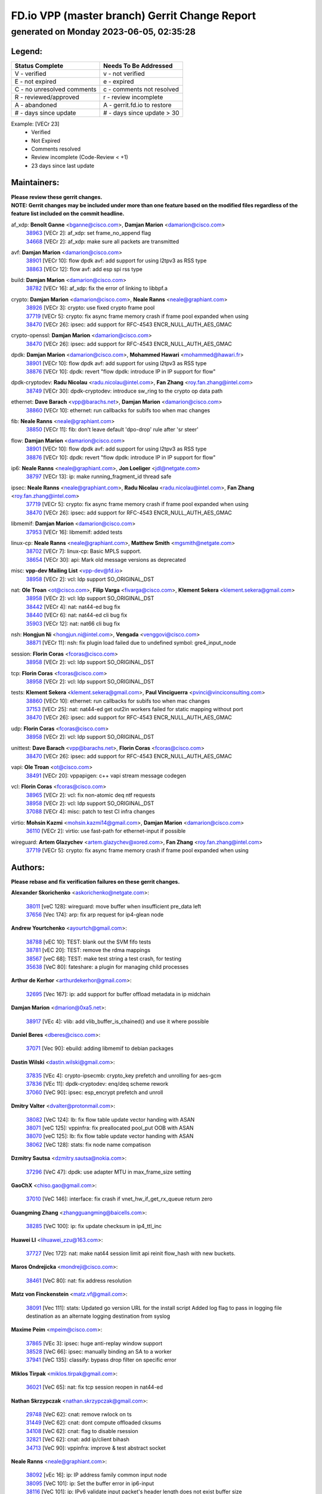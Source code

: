 
==============================================
FD.io VPP (master branch) Gerrit Change Report
==============================================
--------------------------------------------
generated on Monday 2023-06-05, 02:35:28
--------------------------------------------


Legend:
-------
========================== ===========================
Status Complete            Needs To Be Addressed
========================== ===========================
V - verified               v - not verified
E - not expired            e - expired
C - no unresolved comments c - comments not resolved
R - reviewed/approved      r - review incomplete
A - abandoned              A - gerrit.fd.io to restore
# - days since update      # - days since update > 30
========================== ===========================

Example: [VECr 23]
    - Verified
    - Not Expired
    - Comments resolved
    - Review incomplete (Code-Review < +1)
    - 23 days since last update


Maintainers:
------------
| **Please review these gerrit changes.**

| **NOTE: Gerrit changes may be included under more than one feature based on the modified files regardless of the feature list included on the commit headline.**

af_xdp: **Benoît Ganne** <bganne@cisco.com>, **Damjan Marion** <damarion@cisco.com>
  | `38963 <https:////gerrit.fd.io/r/c/vpp/+/38963>`_ [VECr 2]: af_xdp: set frame_no_append flag
  | `34668 <https:////gerrit.fd.io/r/c/vpp/+/34668>`_ [VECr 2]: af_xdp: make sure all packets are transmitted

avf: **Damjan Marion** <damarion@cisco.com>
  | `38901 <https:////gerrit.fd.io/r/c/vpp/+/38901>`_ [VECr 10]: flow dpdk avf: add support for using l2tpv3 as RSS type
  | `38863 <https:////gerrit.fd.io/r/c/vpp/+/38863>`_ [VECr 12]: flow avf: add esp spi rss type

build: **Damjan Marion** <damarion@cisco.com>
  | `38782 <https:////gerrit.fd.io/r/c/vpp/+/38782>`_ [VECr 16]: af_xdp: fix the error of linking to libbpf.a

crypto: **Damjan Marion** <damarion@cisco.com>, **Neale Ranns** <neale@graphiant.com>
  | `38926 <https:////gerrit.fd.io/r/c/vpp/+/38926>`_ [VECr 3]: crypto: use fixed crypto frame pool
  | `37719 <https:////gerrit.fd.io/r/c/vpp/+/37719>`_ [VECr 5]: crypto: fix async frame memory crash if frame pool expanded when using
  | `38470 <https:////gerrit.fd.io/r/c/vpp/+/38470>`_ [VECr 26]: ipsec: add support for RFC-4543 ENCR_NULL_AUTH_AES_GMAC

crypto-openssl: **Damjan Marion** <damarion@cisco.com>
  | `38470 <https:////gerrit.fd.io/r/c/vpp/+/38470>`_ [VECr 26]: ipsec: add support for RFC-4543 ENCR_NULL_AUTH_AES_GMAC

dpdk: **Damjan Marion** <damarion@cisco.com>, **Mohammed Hawari** <mohammed@hawari.fr>
  | `38901 <https:////gerrit.fd.io/r/c/vpp/+/38901>`_ [VECr 10]: flow dpdk avf: add support for using l2tpv3 as RSS type
  | `38876 <https:////gerrit.fd.io/r/c/vpp/+/38876>`_ [VECr 10]: dpdk: revert "flow dpdk: introduce IP in IP support for flow"

dpdk-cryptodev: **Radu Nicolau** <radu.nicolau@intel.com>, **Fan Zhang** <roy.fan.zhang@intel.com>
  | `38749 <https:////gerrit.fd.io/r/c/vpp/+/38749>`_ [VECr 30]: dpdk-cryptodev: introduce sw_ring to the crypto op data path

ethernet: **Dave Barach** <vpp@barachs.net>, **Damjan Marion** <damarion@cisco.com>
  | `38860 <https:////gerrit.fd.io/r/c/vpp/+/38860>`_ [VECr 10]: ethernet: run callbacks for subifs too when mac changes

fib: **Neale Ranns** <neale@graphiant.com>
  | `38850 <https:////gerrit.fd.io/r/c/vpp/+/38850>`_ [VECr 11]: fib: don't leave default 'dpo-drop' rule after 'sr steer'

flow: **Damjan Marion** <damarion@cisco.com>
  | `38901 <https:////gerrit.fd.io/r/c/vpp/+/38901>`_ [VECr 10]: flow dpdk avf: add support for using l2tpv3 as RSS type
  | `38876 <https:////gerrit.fd.io/r/c/vpp/+/38876>`_ [VECr 10]: dpdk: revert "flow dpdk: introduce IP in IP support for flow"

ip6: **Neale Ranns** <neale@graphiant.com>, **Jon Loeliger** <jdl@netgate.com>
  | `38797 <https:////gerrit.fd.io/r/c/vpp/+/38797>`_ [VECr 13]: ip: make running_fragment_id thread safe

ipsec: **Neale Ranns** <neale@graphiant.com>, **Radu Nicolau** <radu.nicolau@intel.com>, **Fan Zhang** <roy.fan.zhang@intel.com>
  | `37719 <https:////gerrit.fd.io/r/c/vpp/+/37719>`_ [VECr 5]: crypto: fix async frame memory crash if frame pool expanded when using
  | `38470 <https:////gerrit.fd.io/r/c/vpp/+/38470>`_ [VECr 26]: ipsec: add support for RFC-4543 ENCR_NULL_AUTH_AES_GMAC

libmemif: **Damjan Marion** <damarion@cisco.com>
  | `37953 <https:////gerrit.fd.io/r/c/vpp/+/37953>`_ [VECr 16]: libmemif: added tests

linux-cp: **Neale Ranns** <neale@graphiant.com>, **Matthew Smith** <mgsmith@netgate.com>
  | `38702 <https:////gerrit.fd.io/r/c/vpp/+/38702>`_ [VECr 7]: linux-cp: Basic MPLS support.
  | `38654 <https:////gerrit.fd.io/r/c/vpp/+/38654>`_ [VECr 30]: api: Mark old message versions as deprecated

misc: **vpp-dev Mailing List** <vpp-dev@fd.io>
  | `38958 <https:////gerrit.fd.io/r/c/vpp/+/38958>`_ [VECr 2]: vcl: ldp support SO_ORIGINAL_DST

nat: **Ole Troan** <ot@cisco.com>, **Filip Varga** <fivarga@cisco.com>, **Klement Sekera** <klement.sekera@gmail.com>
  | `38958 <https:////gerrit.fd.io/r/c/vpp/+/38958>`_ [VECr 2]: vcl: ldp support SO_ORIGINAL_DST
  | `38442 <https:////gerrit.fd.io/r/c/vpp/+/38442>`_ [VECr 4]: nat: nat44-ed bug fix
  | `38440 <https:////gerrit.fd.io/r/c/vpp/+/38440>`_ [VECr 6]: nat: nat44-ed cli bug fix
  | `35903 <https:////gerrit.fd.io/r/c/vpp/+/35903>`_ [VECr 12]: nat: nat66 cli bug fix

nsh: **Hongjun Ni** <hongjun.ni@intel.com>, **Vengada** <venggovi@cisco.com>
  | `38871 <https:////gerrit.fd.io/r/c/vpp/+/38871>`_ [VECr 11]: nsh: fix plugin load failed due to undefined symbol: gre4_input_node

session: **Florin Coras** <fcoras@cisco.com>
  | `38958 <https:////gerrit.fd.io/r/c/vpp/+/38958>`_ [VECr 2]: vcl: ldp support SO_ORIGINAL_DST

tcp: **Florin Coras** <fcoras@cisco.com>
  | `38958 <https:////gerrit.fd.io/r/c/vpp/+/38958>`_ [VECr 2]: vcl: ldp support SO_ORIGINAL_DST

tests: **Klement Sekera** <klement.sekera@gmail.com>, **Paul Vinciguerra** <pvinci@vinciconsulting.com>
  | `38860 <https:////gerrit.fd.io/r/c/vpp/+/38860>`_ [VECr 10]: ethernet: run callbacks for subifs too when mac changes
  | `37153 <https:////gerrit.fd.io/r/c/vpp/+/37153>`_ [VECr 25]: nat: nat44-ed get out2in workers failed for static mapping without port
  | `38470 <https:////gerrit.fd.io/r/c/vpp/+/38470>`_ [VECr 26]: ipsec: add support for RFC-4543 ENCR_NULL_AUTH_AES_GMAC

udp: **Florin Coras** <fcoras@cisco.com>
  | `38958 <https:////gerrit.fd.io/r/c/vpp/+/38958>`_ [VECr 2]: vcl: ldp support SO_ORIGINAL_DST

unittest: **Dave Barach** <vpp@barachs.net>, **Florin Coras** <fcoras@cisco.com>
  | `38470 <https:////gerrit.fd.io/r/c/vpp/+/38470>`_ [VECr 26]: ipsec: add support for RFC-4543 ENCR_NULL_AUTH_AES_GMAC

vapi: **Ole Troan** <ot@cisco.com>
  | `38491 <https:////gerrit.fd.io/r/c/vpp/+/38491>`_ [VECr 20]: vppapigen: c++ vapi stream message codegen

vcl: **Florin Coras** <fcoras@cisco.com>
  | `38965 <https:////gerrit.fd.io/r/c/vpp/+/38965>`_ [VECr 2]: vcl: fix non-atomic deq ntf requests
  | `38958 <https:////gerrit.fd.io/r/c/vpp/+/38958>`_ [VECr 2]: vcl: ldp support SO_ORIGINAL_DST
  | `37088 <https:////gerrit.fd.io/r/c/vpp/+/37088>`_ [VECr 4]: misc: patch to test CI infra changes

virtio: **Mohsin Kazmi** <mohsin.kazmi14@gmail.com>, **Damjan Marion** <damarion@cisco.com>
  | `36110 <https:////gerrit.fd.io/r/c/vpp/+/36110>`_ [VECr 2]: virtio: use fast-path for ethernet-input if possible

wireguard: **Artem Glazychev** <artem.glazychev@xored.com>, **Fan Zhang** <roy.fan.zhang@intel.com>
  | `37719 <https:////gerrit.fd.io/r/c/vpp/+/37719>`_ [VECr 5]: crypto: fix async frame memory crash if frame pool expanded when using

Authors:
--------
**Please rebase and fix verification failures on these gerrit changes.**

**Alexander Skorichenko** <askorichenko@netgate.com>:

  | `38011 <https:////gerrit.fd.io/r/c/vpp/+/38011>`_ [veC 128]: wireguard: move buffer when insufficient pre_data left
  | `37656 <https:////gerrit.fd.io/r/c/vpp/+/37656>`_ [Vec 174]: arp: fix arp request for ip4-glean node

**Andrew Yourtchenko** <ayourtch@gmail.com>:

  | `38788 <https:////gerrit.fd.io/r/c/vpp/+/38788>`_ [vEC 10]: TEST: blank out the SVM fifo tests
  | `38781 <https:////gerrit.fd.io/r/c/vpp/+/38781>`_ [vEC 20]: TEST: remove the rdma mappings
  | `38567 <https:////gerrit.fd.io/r/c/vpp/+/38567>`_ [veC 68]: TEST: make test string a test crash, for testing
  | `35638 <https:////gerrit.fd.io/r/c/vpp/+/35638>`_ [VeC 80]: fateshare: a plugin for managing child processes

**Arthur de Kerhor** <arthurdekerhor@gmail.com>:

  | `32695 <https:////gerrit.fd.io/r/c/vpp/+/32695>`_ [Vec 167]: ip: add support for buffer offload metadata in ip midchain

**Damjan Marion** <dmarion@0xa5.net>:

  | `38917 <https:////gerrit.fd.io/r/c/vpp/+/38917>`_ [VEc 4]: vlib: add vlib_buffer_is_chained() and use it where possible

**Daniel Beres** <dberes@cisco.com>:

  | `37071 <https:////gerrit.fd.io/r/c/vpp/+/37071>`_ [Vec 90]: ebuild: adding libmemif to debian packages

**Dastin Wilski** <dastin.wilski@gmail.com>:

  | `37835 <https:////gerrit.fd.io/r/c/vpp/+/37835>`_ [VEc 4]: crypto-ipsecmb: crypto_key prefetch and unrolling for aes-gcm
  | `37836 <https:////gerrit.fd.io/r/c/vpp/+/37836>`_ [VEc 11]: dpdk-cryptodev: enq/deq scheme rework
  | `37060 <https:////gerrit.fd.io/r/c/vpp/+/37060>`_ [VeC 90]: ipsec: esp_encrypt prefetch and unroll

**Dmitry Valter** <dvalter@protonmail.com>:

  | `38082 <https:////gerrit.fd.io/r/c/vpp/+/38082>`_ [VeC 124]: lb: fix flow table update vector handing with ASAN
  | `38071 <https:////gerrit.fd.io/r/c/vpp/+/38071>`_ [veC 125]: vppinfra: fix preallocated pool_put OOB with ASAN
  | `38070 <https:////gerrit.fd.io/r/c/vpp/+/38070>`_ [veC 125]: lb: fix flow table update vector handing with ASAN
  | `38062 <https:////gerrit.fd.io/r/c/vpp/+/38062>`_ [VeC 128]: stats: fix node name compatison

**Dzmitry Sautsa** <dzmitry.sautsa@nokia.com>:

  | `37296 <https:////gerrit.fd.io/r/c/vpp/+/37296>`_ [VeC 47]: dpdk: use adapter MTU in max_frame_size setting

**GaoChX** <chiso.gao@gmail.com>:

  | `37010 <https:////gerrit.fd.io/r/c/vpp/+/37010>`_ [VeC 146]: interface: fix crash if vnet_hw_if_get_rx_queue return zero

**Guangming Zhang** <zhangguangming@baicells.com>:

  | `38285 <https:////gerrit.fd.io/r/c/vpp/+/38285>`_ [VeC 100]: ip: fix update checksum in ip4_ttl_inc

**Huawei LI** <lihuawei_zzu@163.com>:

  | `37727 <https:////gerrit.fd.io/r/c/vpp/+/37727>`_ [Vec 172]: nat: make nat44 session limit api reinit flow_hash with new buckets.

**Maros Ondrejicka** <mondreji@cisco.com>:

  | `38461 <https:////gerrit.fd.io/r/c/vpp/+/38461>`_ [VeC 80]: nat: fix address resolution

**Matz von Finckenstein** <matz.vf@gmail.com>:

  | `38091 <https:////gerrit.fd.io/r/c/vpp/+/38091>`_ [Vec 111]: stats: Updated go version URL for the install script Added log flag to pass in logging file destination as an alternate logging destination from syslog

**Maxime Peim** <mpeim@cisco.com>:

  | `37865 <https:////gerrit.fd.io/r/c/vpp/+/37865>`_ [VEc 3]: ipsec: huge anti-replay window support
  | `38528 <https:////gerrit.fd.io/r/c/vpp/+/38528>`_ [VeC 66]: ipsec: manually binding an SA to a worker
  | `37941 <https:////gerrit.fd.io/r/c/vpp/+/37941>`_ [VeC 135]: classify: bypass drop filter on specific error

**Miklos Tirpak** <miklos.tirpak@gmail.com>:

  | `36021 <https:////gerrit.fd.io/r/c/vpp/+/36021>`_ [VeC 65]: nat: fix tcp session reopen in nat44-ed

**Nathan Skrzypczak** <nathan.skrzypczak@gmail.com>:

  | `29748 <https:////gerrit.fd.io/r/c/vpp/+/29748>`_ [VeC 62]: cnat: remove rwlock on ts
  | `31449 <https:////gerrit.fd.io/r/c/vpp/+/31449>`_ [VeC 62]: cnat: dont compute offloaded cksums
  | `34108 <https:////gerrit.fd.io/r/c/vpp/+/34108>`_ [VeC 62]: cnat: flag to disable rsession
  | `32821 <https:////gerrit.fd.io/r/c/vpp/+/32821>`_ [VeC 62]: cnat: add ip/client bihash
  | `34713 <https:////gerrit.fd.io/r/c/vpp/+/34713>`_ [VeC 90]: vppinfra: improve & test abstract socket

**Neale Ranns** <neale@graphiant.com>:

  | `38092 <https:////gerrit.fd.io/r/c/vpp/+/38092>`_ [vEc 16]: ip: IP address family common input node
  | `38095 <https:////gerrit.fd.io/r/c/vpp/+/38095>`_ [VeC 101]: ip: Set the buffer error in ip6-input
  | `38116 <https:////gerrit.fd.io/r/c/vpp/+/38116>`_ [VeC 101]: ip: IPv6 validate input packet's header length does not exist buffer size

**Ondrej Fabry** <ondrej@fabry.dev>:

  | `38639 <https:////gerrit.fd.io/r/c/vpp/+/38639>`_ [VeC 38]: api: Mark old message versions as deprecated
  | `38643 <https:////gerrit.fd.io/r/c/vpp/+/38643>`_ [VeC 38]: api: Mark old message versions as deprecated
  | `38644 <https:////gerrit.fd.io/r/c/vpp/+/38644>`_ [VeC 38]: api: Mark old message versions as deprecated
  | `38648 <https:////gerrit.fd.io/r/c/vpp/+/38648>`_ [VeC 38]: api: Mark old message versions as deprecated
  | `38646 <https:////gerrit.fd.io/r/c/vpp/+/38646>`_ [VeC 38]: api: Mark old message versions as deprecated
  | `38650 <https:////gerrit.fd.io/r/c/vpp/+/38650>`_ [VeC 38]: api: Mark old message versions as deprecated
  | `38649 <https:////gerrit.fd.io/r/c/vpp/+/38649>`_ [VeC 38]: api: Mark old message versions as deprecated
  | `38651 <https:////gerrit.fd.io/r/c/vpp/+/38651>`_ [VeC 38]: api: Mark old message versions as deprecated
  | `38641 <https:////gerrit.fd.io/r/c/vpp/+/38641>`_ [VeC 51]: api: Mark old message versions as deprecated

**Pim van Pelt** <pim@ipng.nl>:

  | `38854 <https:////gerrit.fd.io/r/c/vpp/+/38854>`_ [VEc 0]: linux-cp: Fix add vs update on routes

**Piotr Bronowski** <piotrx.bronowski@intel.com>:

  | `38407 <https:////gerrit.fd.io/r/c/vpp/+/38407>`_ [VEc 25]: ipsec: esp_encrypt prefetch and unroll - introduce new types
  | `38408 <https:////gerrit.fd.io/r/c/vpp/+/38408>`_ [VeC 88]: ipsec: fix logic in ext_hdr_is_pre_esp
  | `38409 <https:////gerrit.fd.io/r/c/vpp/+/38409>`_ [VeC 88]: ipsec: intorduce function esp_prepare_packet_for_enc
  | `38410 <https:////gerrit.fd.io/r/c/vpp/+/38410>`_ [VeC 88]: ipsec: esp_encrypt prefetch and unroll

**Rune Jensen** <runeerle@wgtwo.com>:

  | `38573 <https:////gerrit.fd.io/r/c/vpp/+/38573>`_ [veC 66]: gtpu: support non-G-PDU packets and PDU Session

**Stanislav Zaikin** <zstaseg@gmail.com>:

  | `38456 <https:////gerrit.fd.io/r/c/vpp/+/38456>`_ [VeC 34]: linux-cp: auto select tap id when creating lcp pair

**Takeru Hayasaka** <hayatake396@gmail.com>:

  | `37628 <https:////gerrit.fd.io/r/c/vpp/+/37628>`_ [Vec 39]: srv6-mobile: Implement SRv6 mobile API funcs

**Ting Xu** <ting.xu@intel.com>:

  | `38708 <https:////gerrit.fd.io/r/c/vpp/+/38708>`_ [VEc 11]: idpf: add native idpf driver plugin

**Vladislav Grishenko** <themiron@mail.ru>:

  | `38245 <https:////gerrit.fd.io/r/c/vpp/+/38245>`_ [Vec 52]: mpls: fix possible crashes on tunnel create/delete
  | `37241 <https:////gerrit.fd.io/r/c/vpp/+/37241>`_ [VeC 65]: nat: fix nat44_ed set_session_limit crash
  | `38521 <https:////gerrit.fd.io/r/c/vpp/+/38521>`_ [VeC 65]: nat: improve nat44-ed outside address distribution
  | `38525 <https:////gerrit.fd.io/r/c/vpp/+/38525>`_ [VeC 76]: api: fix mp-safe mark for some messages and add more
  | `38524 <https:////gerrit.fd.io/r/c/vpp/+/38524>`_ [VeC 78]: fib: fix interface resolve from unlinked fib entries
  | `38515 <https:////gerrit.fd.io/r/c/vpp/+/38515>`_ [VeC 78]: fib: fix freed mpls label disposition dpo access

**Vratko Polak** <vrpolak@cisco.com>:

  | `22575 <https:////gerrit.fd.io/r/c/vpp/+/22575>`_ [Vec 139]: api: fix vl_socket_write_ready

**Xiaoming Jiang** <jiangxiaoming@outlook.com>:

  | `38733 <https:////gerrit.fd.io/r/c/vpp/+/38733>`_ [VeC 32]: ipsec: improve fast path policy searching performance
  | `38742 <https:////gerrit.fd.io/r/c/vpp/+/38742>`_ [veC 37]: linux-cp: fix compiler error with libnl 3.2.x
  | `38728 <https:////gerrit.fd.io/r/c/vpp/+/38728>`_ [veC 39]: ipsec: remove redundant match in ipsec4-input-feature with decrypted esp/ah packet
  | `38535 <https:////gerrit.fd.io/r/c/vpp/+/38535>`_ [VeC 74]: ipsec: fix non-esp packet may be matched as esp packet if flow cache enabled
  | `38500 <https:////gerrit.fd.io/r/c/vpp/+/38500>`_ [VeC 79]: ipsec: missing linear search when flow cache search failed
  | `37492 <https:////gerrit.fd.io/r/c/vpp/+/37492>`_ [VeC 90]: api: fix memory error with pending_rpc_requests in multi-thread environment
  | `38336 <https:////gerrit.fd.io/r/c/vpp/+/38336>`_ [Vec 100]: ip: IPv4 Fragmentation - fix fragment id alloc not multi-thread safe
  | `36018 <https:////gerrit.fd.io/r/c/vpp/+/36018>`_ [VeC 101]: ip: fix ip4_ttl_inc calc checksum error when checksum is 0
  | `38214 <https:////gerrit.fd.io/r/c/vpp/+/38214>`_ [VeC 114]: misc: fix feature dispatch possible crashed when feature config changed by user
  | `37820 <https:////gerrit.fd.io/r/c/vpp/+/37820>`_ [Vec 137]: api: fix api msg thread safe setting not work

**Xinyao Cai** <xinyao.cai@intel.com>:

  | `38304 <https:////gerrit.fd.io/r/c/vpp/+/38304>`_ [vEc 4]: interface dpdk avf: introducing setting RSS hash key feature

**Yahui Chen** <goodluckwillcomesoon@gmail.com>:

  | `37653 <https:////gerrit.fd.io/r/c/vpp/+/37653>`_ [Vec 45]: af_xdp: optimizing send performance
  | `38312 <https:////gerrit.fd.io/r/c/vpp/+/38312>`_ [VeC 102]: tap: add interface type check

**Yulong Pei** <yulong.pei@intel.com>:

  | `38135 <https:////gerrit.fd.io/r/c/vpp/+/38135>`_ [vec 62]: af_xdp: change default queue size as kernel xsk default

**hui zhang** <zhanghui1715@gmail.com>:

  | `38451 <https:////gerrit.fd.io/r/c/vpp/+/38451>`_ [vEC 10]: vrrp: dump vrrp vr peer

**mahdi varasteh** <mahdy.varasteh@gmail.com>:

  | `36726 <https:////gerrit.fd.io/r/c/vpp/+/36726>`_ [veC 65]: nat: add local addresses correctly in nat lb static mapping

Abandoned:
----------
**The following gerrit changes have not been updated in over 180 days and have been abandoned.**

**Miguel Borges de Freitas** <miguel-r-freitas@alticelabs.com>:

  | `37532 <https:////gerrit.fd.io/r/c/vpp/+/37532>`_ [A 180]: cnat: fix cnat_translation_cli_add_del call for del with INVALID_INDEX

Legend:
-------
========================== ===========================
Status Complete            Needs To Be Addressed
========================== ===========================
V - verified               v - not verified
E - not expired            e - expired
C - no unresolved comments c - comments not resolved
R - reviewed/approved      r - review incomplete
A - abandoned              A - gerrit.fd.io to restore
# - days since update      # - days since update > 30
========================== ===========================

Example: [VECr 23]
    - Verified
    - Not Expired
    - Comments resolved
    - Review incomplete (Code-Review < +1)
    - 23 days since last update


Statistics:
-----------
================ ===
Patches assigned
================ ===
authors          75
maintainers      26
committers       0
abandoned        1
================ ===

